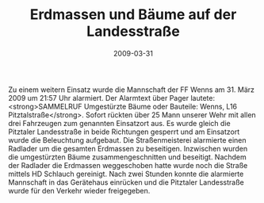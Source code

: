 #+TITLE: Erdmassen und Bäume auf der Landesstraße
#+DATE: 2009-03-31
#+FACEBOOK_URL: 

Zu einem weitern Einsatz wurde die Mannschaft der FF Wenns am 31. März 2009 um 21:57 Uhr alarmiert. Der Alarmtext über Pager lautete: <strong>SAMMELRUF Umgestürzte Bäume oder Bauteile: Wenns, L16 Pitztalstraße</strong>. Sofort rückten über 25 Mann unserer Wehr mit allen drei Fahrzeugen zum genannten Einsatzort aus. Es wurde gleich die Pitztaler Landesstraße in beide Richtungen gesperrt und am Einsatzort wurde die Beleuchtung aufgebaut. Die Straßenmeisterei alarmierte einen Radlader um die gesamten Erdmassen zu beseitigen. Inzwischen wurden die umgestürzten Bäume zusammengeschnitten und beseitigt. Nachdem der Radlader die Erdmassen weggeschoben hatte wurde noch die Straße mittels HD Schlauch gereinigt. Nach zwei Stunden konnte die alarmierte Mannschaft in das Gerätehaus einrücken und die Pitztaler Landesstraße wurde für den Verkehr wieder freigegeben.

